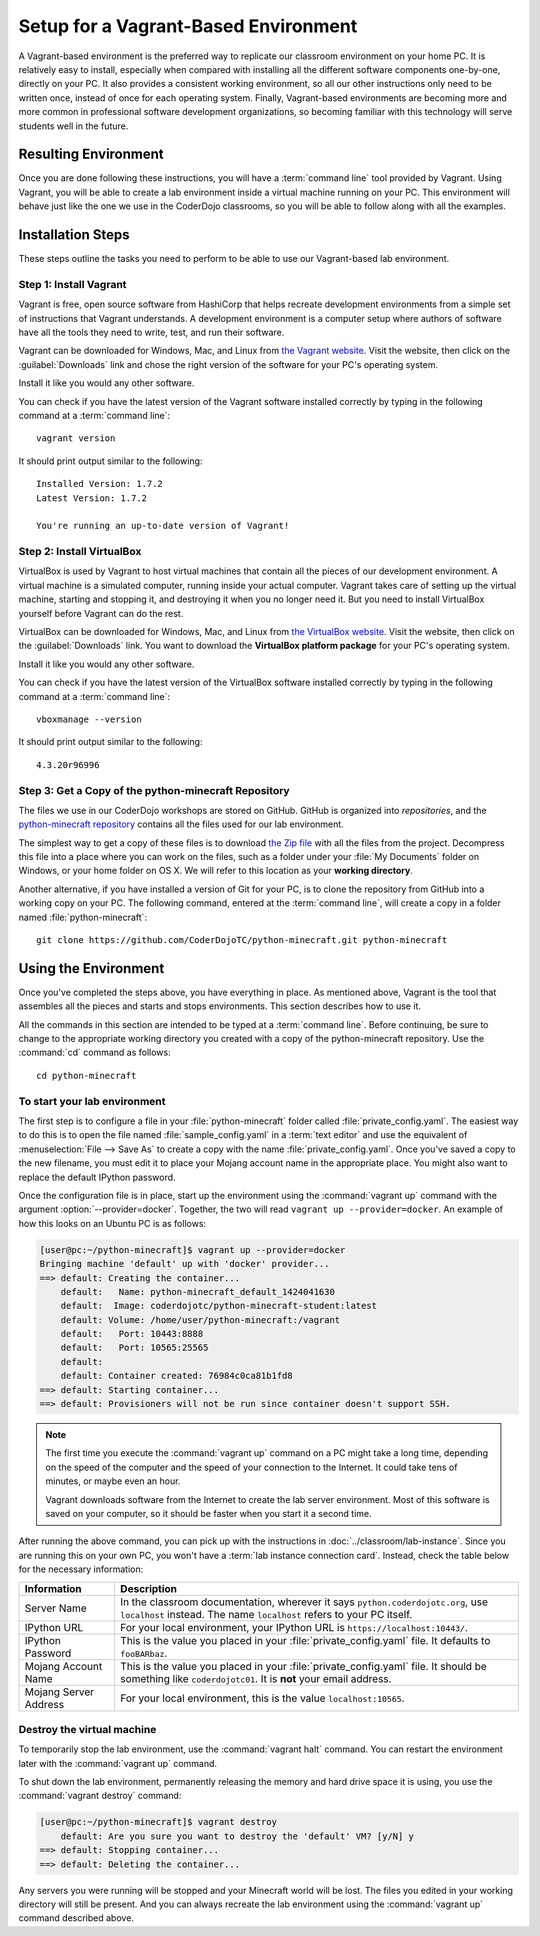 =======================================
 Setup for a Vagrant-Based Environment
=======================================

A Vagrant-based environment is the preferred way to replicate our
classroom environment on your home PC. It is relatively easy to
install, especially when compared with installing all the different
software components one-by-one, directly on your PC. It also provides
a consistent working environment, so all our other instructions only
need to be written once, instead of once for each operating
system. Finally, Vagrant-based environments are becoming more and more
common in professional software development organizations, so becoming
familiar with this technology will serve students well in the future.


Resulting Environment
=====================

Once you are done following these instructions, you will have a
:term:`command line` tool provided by Vagrant. Using Vagrant, you will
be able to create a lab environment inside a virtual machine running
on your PC. This environment will behave just like the one we use in
the CoderDojo classrooms, so you will be able to follow along with all
the examples.


Installation Steps
==================

These steps outline the tasks you need to perform to be able to use
our Vagrant-based lab environment.


Step 1: Install Vagrant
-----------------------

Vagrant is free, open source software from HashiCorp that helps
recreate development environments from a simple set of instructions
that Vagrant understands. A development environment is a computer
setup where authors of software have all the tools they need to write,
test, and run their software.

Vagrant can be downloaded for Windows, Mac, and Linux from `the
Vagrant website`_. Visit the website, then click on the
:guilabel:`Downloads` link and chose the right version of the software
for your PC's operating system.

Install it like you would any other software.

.. _the Vagrant website: https://www.vagrantup.com/

You can check if you have the latest version of the Vagrant software
installed correctly by typing in the following command at a
:term:`command line`::

  vagrant version

It should print output similar to the following::

  Installed Version: 1.7.2
  Latest Version: 1.7.2

  You're running an up-to-date version of Vagrant!


Step 2: Install VirtualBox
--------------------------

VirtualBox is used by Vagrant to host virtual machines that contain
all the pieces of our development environment. A virtual machine is a
simulated computer, running inside your actual computer. Vagrant takes
care of setting up the virtual machine, starting and stopping it, and
destroying it when you no longer need it. But you need to install
VirtualBox yourself before Vagrant can do the rest.

VirtualBox can be downloaded for Windows, Mac, and Linux from `the
VirtualBox website`_. Visit the website, then click on the
:guilabel:`Downloads` link. You want to download the **VirtualBox
platform package** for your PC's operating system.

Install it like you would any other software.

.. _the VirtualBox website: https://www.virtualbox.org/

You can check if you have the latest version of the VirtualBox
software installed correctly by typing in the following command at a
:term:`command line`::

  vboxmanage --version

It should print output similar to the following::

  4.3.20r96996


Step 3: Get a Copy of the python-minecraft Repository
-----------------------------------------------------

The files we use in our CoderDojo workshops are stored on
GitHub. GitHub is organized into *repositories*, and the
`python-minecraft repository`_ contains all the files used for our lab
environment.

.. _python-minecraft repository: https://github.com/CoderDojoTC/python-minecraft/

The simplest way to get a copy of these files is to download `the Zip
file`_ with all the files from the project. Decompress this file into
a place where you can work on the files, such as a folder under your
:file:`My Documents` folder on Windows, or your home folder on
OS X. We will refer to this location as your **working directory**.

.. _the Zip file: https://github.com/CoderDojoTC/python-minecraft/archive/master.zip

Another alternative, if you have installed a version of Git for your
PC, is to clone the repository from GitHub into a working copy on your
PC. The following command, entered at the :term:`command line`, will
create a copy in a folder named :file:`python-minecraft`::

  git clone https://github.com/CoderDojoTC/python-minecraft.git python-minecraft


Using the Environment
=====================

Once you've completed the steps above, you have everything in place.
As mentioned above, Vagrant is the tool that assembles all the pieces
and starts and stops environments. This section describes how to use
it.

All the commands in this section are intended to be typed at a
:term:`command line`. Before continuing, be sure to change to the
appropriate working directory you created with a copy of the
python-minecraft repository. Use the :command:`cd` command as
follows::

  cd python-minecraft


To start your lab environment
-----------------------------

The first step is to configure a file in your :file:`python-minecraft`
folder called :file:`private_config.yaml`. The easiest way to do this
is to open the file named :file:`sample_config.yaml` in a :term:`text
editor` and use the equivalent of :menuselection:`File --> Save As` to
create a copy with the name :file:`private_config.yaml`. Once you've
saved a copy to the new filename, you must edit it to place your
Mojang account name in the appropriate place. You might also want to
replace the default IPython password.

Once the configuration file is in place, start up the environment
using the :command:`vagrant up` command with the argument
:option:`--provider=docker`. Together, the two will read ``vagrant
up --provider=docker``. An example of how this looks on an Ubuntu PC
is as follows:

.. sourcecode:: shell-session

   [user@pc:~/python-minecraft]$ vagrant up --provider=docker
   Bringing machine 'default' up with 'docker' provider...
   ==> default: Creating the container...
       default:   Name: python-minecraft_default_1424041630
       default:  Image: coderdojotc/python-minecraft-student:latest
       default: Volume: /home/user/python-minecraft:/vagrant
       default:   Port: 10443:8888
       default:   Port: 10565:25565
       default:  
       default: Container created: 76984c0ca81b1fd8
   ==> default: Starting container...
   ==> default: Provisioners will not be run since container doesn't support SSH.

.. note:: The first time you execute the :command:`vagrant up` command
          on a PC might take a long time, depending on the speed of
          the computer and the speed of your connection to the
          Internet. It could take tens of minutes, or maybe even an
          hour.

	  Vagrant downloads software from the Internet to create the
          lab server environment. Most of this software is saved on
          your computer, so it should be faster when you start it a
          second time.

After running the above command, you can pick up with the instructions
in :doc:`../classroom/lab-instance`. Since you are running this on
your own PC, you won't have a :term:`lab instance connection
card`. Instead, check the table below for the necessary information:

+---------------+------------------------------------------------------------+
| Information   | Description                                                |
+===============+============================================================+
| Server Name   | In the classroom documentation, wherever it says           |
|               | ``python.coderdojotc.org``, use ``localhost`` instead. The |
|               | name ``localhost`` refers to your PC itself.               |
+---------------+------------------------------------------------------------+
| IPython URL   | For your local environment, your IPython URL is            |
|               | ``https://localhost:10443/``.                              |
+---------------+------------------------------------------------------------+
| IPython       | This is the value you placed in your                       |
| Password      | :file:`private_config.yaml` file. It defaults to           |
|               | ``fooBARbaz``.                                             |
+---------------+------------------------------------------------------------+
| Mojang        | This is the value you placed in your                       |
| Account Name  | :file:`private_config.yaml` file. It should be something   |
|               | like ``coderdojotc01``. It is **not** your email address.  |
+---------------+------------------------------------------------------------+
| Mojang        | For your local environment, this is the value              |
| Server        | ``localhost:10565``.                                       |
| Address       |                                                            |
+---------------+------------------------------------------------------------+


Destroy the virtual machine
---------------------------

To temporarily stop the lab environment, use the :command:`vagrant
halt` command. You can restart the environment later with the
:command:`vagrant up` command.

To shut down the lab environment, permanently releasing the memory and
hard drive space it is using, you use the :command:`vagrant destroy`
command:

.. sourcecode:: shell-session

   [user@pc:~/python-minecraft]$ vagrant destroy
       default: Are you sure you want to destroy the 'default' VM? [y/N] y
   ==> default: Stopping container...
   ==> default: Deleting the container...

Any servers you were running will be stopped and your Minecraft world
will be lost. The files you edited in your working directory will
still be present. And you can always recreate the lab environment
using the :command:`vagrant up` command described above.
